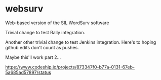 * websurv
Web-based version of the SIL WordSurv software

Trivial change to test Rally integration.

Another other trivial change to test Jenkins integration.
Here's to hoping github edits don't count as pushes.


Maybe this'll work part 2...

[[https://www.codeship.io/projects/873347f0-b77a-0131-67eb-5a685ad57897/status]]

